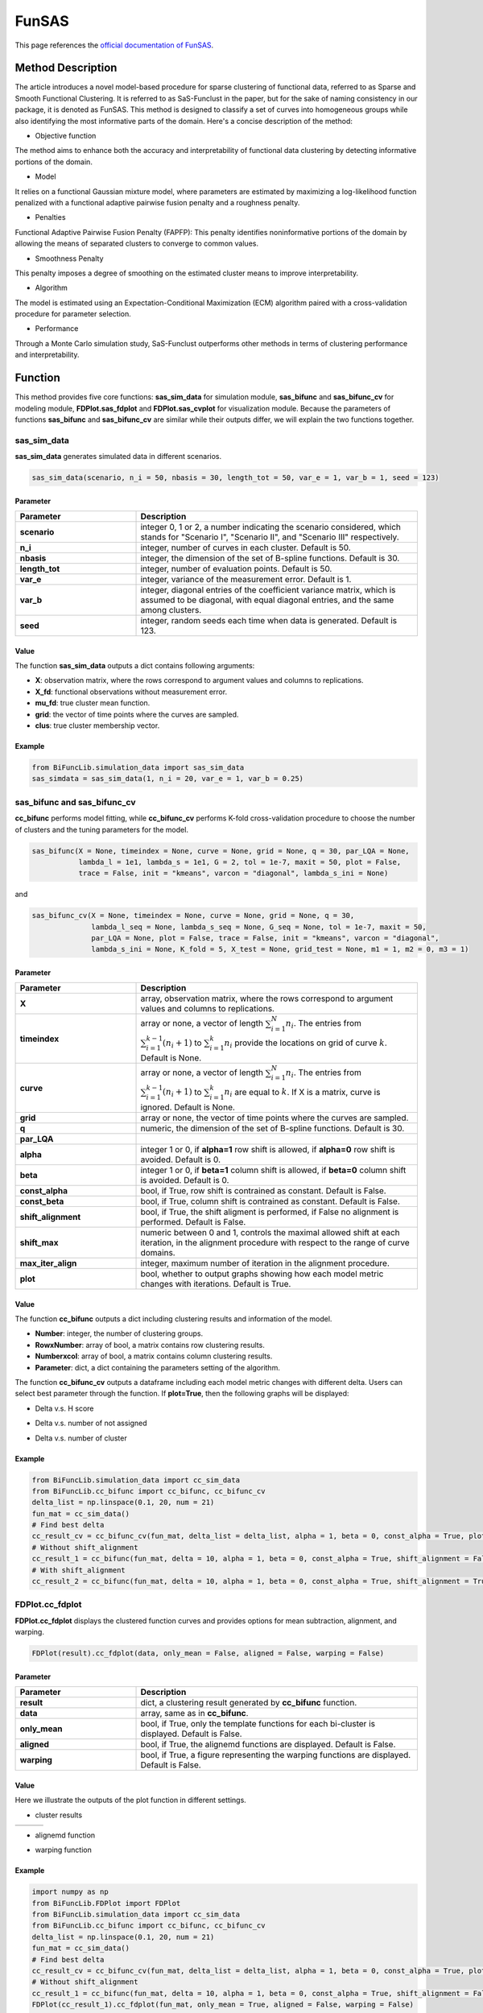 FunSAS
=========================

.. _funsas-label:

This page references the `official documentation of FunSAS <https://cran.r-project.org/web/packages/sasfunclust/sasfunclust.pdf>`_.

Method Description
------------------
The article introduces a novel model-based procedure for sparse clustering of functional data, referred to as Sparse and Smooth Functional Clustering. It is referred to as SaS-Funclust in the paper, but for the sake of naming consistency in our package, it is denoted as FunSAS.
This method is designed to classify a set of curves into homogeneous groups while also identifying the most informative parts of the domain.
Here's a concise description of the method:

- Objective function

The method aims to enhance both the accuracy and interpretability of functional data clustering by detecting informative portions of the domain.

- Model

It relies on a functional Gaussian mixture model, where parameters are estimated by maximizing a log-likelihood function penalized with a functional adaptive pairwise fusion penalty and a roughness penalty.

- Penalties

Functional Adaptive Pairwise Fusion Penalty (FAPFP): This penalty identifies noninformative portions of the domain by allowing the means of separated clusters to converge to common values.

- Smoothness Penalty

This penalty imposes a degree of smoothing on the estimated cluster means to improve interpretability.

- Algorithm

The model is estimated using an Expectation-Conditional Maximization (ECM) algorithm paired with a cross-validation procedure for parameter selection.

- Performance

Through a Monte Carlo simulation study, SaS-Funclust outperforms other methods in terms of clustering performance and interpretability.


Function
--------------
This method provides five core functions: **sas_sim_data** for simulation module, **sas_bifunc** and **sas_bifunc_cv** for modeling module,
**FDPlot.sas_fdplot** and **FDPlot.sas_cvplot** for visualization module.
Because the parameters of functions **sas_bifunc** and **sas_bifunc_cv** are similar while their outputs differ, we will explain the two functions together. 

sas_sim_data
~~~~~~~~~~~~~~~
**sas_sim_data** generates simulated data in different scenarios.

.. code-block:: python

    sas_sim_data(scenario, n_i = 50, nbasis = 30, length_tot = 50, var_e = 1, var_b = 1, seed = 123)

Parameter
^^^^^^^^^^
.. list-table:: 
   :widths: 30 70
   :header-rows: 1
   :align: center

   * - Parameter
     - Description
   * - **scenario**
     - integer 0, 1 or 2, a number indicating the scenario considered, which stands for "Scenario I", "Scenario II", and "Scenario III" respectively.
   * - **n_i**
     - integer, number of curves in each cluster. Default is 50.
   * - **nbasis**
     - integer, the dimension of the set of B-spline functions. Default is 30.
   * - **length_tot**
     - integer, number of evaluation points. Default is 50.
   * - **var_e**
     - integer, variance of the measurement error. Default is 1.
   * - **var_b**
     - integer, diagonal entries of the coefficient variance matrix, which is assumed to be diagonal, with equal diagonal entries, and the same among clusters.
   * - **seed**
     - integer, random seeds each time when data is generated. Default is 123.


Value
^^^^^^^^^

The function **sas_sim_data** outputs a dict contains following arguments:

- **X**: observation matrix, where the rows correspond to argument values and columns to replications.

- **X_fd**: functional observations without measurement error.

- **mu_fd**: true cluster mean function.

- **grid**: the vector of time points where the curves are sampled.

- **clus**: true cluster membership vector.

Example
^^^^^^^^
.. code-block:: python

    from BiFuncLib.simulation_data import sas_sim_data
    sas_simdata = sas_sim_data(1, n_i = 20, var_e = 1, var_b = 0.25)


sas_bifunc and sas_bifunc_cv
~~~~~~~~~~~~~~~~~~~~~~~~~~~~~~~
**cc_bifunc** performs model fitting,
while **cc_bifunc_cv** performs K-fold cross-validation procedure to choose the number of clusters and the tuning parameters for the model.

.. code-block:: python

    sas_bifunc(X = None, timeindex = None, curve = None, grid = None, q = 30, par_LQA = None,
               lambda_l = 1e1, lambda_s = 1e1, G = 2, tol = 1e-7, maxit = 50, plot = False,
               trace = False, init = "kmeans", varcon = "diagonal", lambda_s_ini = None)

and

.. code-block:: python

    sas_bifunc_cv(X = None, timeindex = None, curve = None, grid = None, q = 30,
                  lambda_l_seq = None, lambda_s_seq = None, G_seq = None, tol = 1e-7, maxit = 50,
                  par_LQA = None, plot = False, trace = False, init = "kmeans", varcon = "diagonal",
                  lambda_s_ini = None, K_fold = 5, X_test = None, grid_test = None, m1 = 1, m2 = 0, m3 = 1)
                  

Parameter
^^^^^^^^^^

.. list-table:: 
   :widths: 30 70
   :header-rows: 1
   :align: center

   * - Parameter
     - Description
   * - **X**
     - array, observation matrix, where the rows correspond to argument values and columns to replications.
   * - **timeindex**
     - array or none, a vector of length :math:`\sum_{i=1}^{N} n_i`. The entries from :math:`\sum_{i=1}^{k-1}(n_i+1)` to :math:`\sum_{i=1}^{k} n_i` provide the locations on grid of curve :math:`k`. Default is None.
   * - **curve**
     - array or none, a vector of length :math:`\sum_{i=1}^{N} n_i`. The entries from :math:`\sum_{i=1}^{k-1}(n_i + 1)` to :math:`\sum_{i=1}^{k} n_i` are equal to :math:`k`. If X is a matrix, curve is ignored. Default is None.
   * - **grid**
     - array or none, the vector of time points where the curves are sampled.
   * - **q**
     - numeric, the dimension of the set of B-spline functions. Default is 30.
   * - **par_LQA**
     - 
   * - **alpha**
     - integer 1 or 0, if **alpha=1** row shift is allowed, if **alpha=0** row shift is avoided. Default is 0.
   * - **beta**
     - integer 1 or 0, if **beta=1** column shift is allowed, if **beta=0** column shift is avoided. Default is 0.
   * - **const_alpha**
     - bool, if True, row shift is contrained as constant. Default is False.
   * - **const_beta**
     - bool, if True, column shift is contrained as constant. Default is False.
   * - **shift_alignment**
     - bool, if True, the shift aligment is performed, if False no alignment is performed. Default is False.
   * - **shift_max**
     - numeric between 0 and 1, controls the maximal allowed shift at each iteration, in the alignment procedure with respect to the range of curve domains.
   * - **max_iter_align**
     - integer, maximum number of iteration in the alignment procedure.
   * - **plot**
     - bool, whether to output graphs showing how each model metric changes with iterations. Default is True.


Value
^^^^^^^^^
The function **cc_bifunc** outputs a dict including clustering results and information of the model.

- **Number**: integer, the number of clustering groups.

- **RowxNumber**: array of bool, a matrix contains row clustering results.

- **Numberxcol**: array of bool, a matrix contains column clustering results.

- **Parameter**: dict, a dict containing the parameters setting of the algorithm.

The function **cc_bifunc_cv** outputs a dataframe including each model metric changes with different delta. Users can select best parameter through the function.
If **plot=True**, then the following graphs will be displayed:

- Delta v.s. H score

.. image:: /_static/cc_htot.png
   :width: 400
   :align: center

- Delta v.s. number of not assigned

.. image:: /_static/cc_notassigned.png
   :width: 400
   :align: center

- Delta v.s. number of cluster

.. image:: /_static/cc_numclus.png
   :width: 400
   :align: center


Example
^^^^^^^^
.. code-block:: python

  from BiFuncLib.simulation_data import cc_sim_data
  from BiFuncLib.cc_bifunc import cc_bifunc, cc_bifunc_cv
  delta_list = np.linspace(0.1, 20, num = 21)
  fun_mat = cc_sim_data()
  # Find best delta
  cc_result_cv = cc_bifunc_cv(fun_mat, delta_list = delta_list, alpha = 1, beta = 0, const_alpha = True, plot = True)
  # Without shift_alignment
  cc_result_1 = cc_bifunc(fun_mat, delta = 10, alpha = 1, beta = 0, const_alpha = True, shift_alignment = False)
  # With shift_alignment
  cc_result_2 = cc_bifunc(fun_mat, delta = 10, alpha = 1, beta = 0, const_alpha = True, shift_alignment = True)


FDPlot.cc_fdplot
~~~~~~~~~~~~~~~~~~
**FDPlot.cc_fdplot** displays the clustered function curves and provides options for mean subtraction, alignment, and warping.

.. code-block:: python

    FDPlot(result).cc_fdplot(data, only_mean = False, aligned = False, warping = False)


Parameter
^^^^^^^^^^
.. list-table:: 
   :widths: 30 70
   :header-rows: 1
   :align: center

   * - Parameter
     - Description
   * - **result**
     - dict, a clustering result generated by **cc_bifunc** function.
   * - **data**
     - array, same as in **cc_bifunc**.
   * - **only_mean**
     - bool, if True, only the template functions for each bi-cluster is displayed. Default is False.
   * - **aligned**
     - bool, if True, the alignemd functions are displayed. Default is False.
   * - **warping**
     - bool, if True, a figure representing the warping functions are displayed. Default is False.


Value
^^^^^^^^^
Here we illustrate the outputs of the plot function in different settings.

- cluster results

.. table::
   :class: tight-table

   +----------+----------+----------+
   | |figa|   | |figb|   | |figc|   |
   +----------+----------+----------+

.. |figa|  image:: /_static/cc_clus1.png
   :width: 250px
.. |figb|  image:: /_static/cc_clus2.png
   :width: 250px
.. |figc|  image:: /_static/cc_clus3.png
   :width: 250px


- alignemd function

.. image:: /_static/cc_aligned.png
   :width: 400
   :align: center

- warping function

.. image:: /_static/cc_warping.png
   :width: 400
   :align: center


Example
^^^^^^^^
.. code-block:: python

   import numpy as np
   from BiFuncLib.FDPlot import FDPlot
   from BiFuncLib.simulation_data import cc_sim_data
   from BiFuncLib.cc_bifunc import cc_bifunc, cc_bifunc_cv
   delta_list = np.linspace(0.1, 20, num = 21)
   fun_mat = cc_sim_data()
   # Find best delta
   cc_result_cv = cc_bifunc_cv(fun_mat, delta_list = delta_list, alpha = 1, beta = 0, const_alpha = True, plot = True)
   # Without shift_alignment
   cc_result_1 = cc_bifunc(fun_mat, delta = 10, alpha = 1, beta = 0, const_alpha = True, shift_alignment = False)
   FDPlot(cc_result_1).cc_fdplot(fun_mat, only_mean = True, aligned = False, warping = False)
   # With shift_alignment
   cc_result_2 = cc_bifunc(fun_mat, delta = 10, alpha = 1, beta = 0, const_alpha = True, shift_alignment = True)
   FDPlot(cc_result_2).cc_fdplot(fun_mat, only_mean = False, aligned = True, warping = True)


